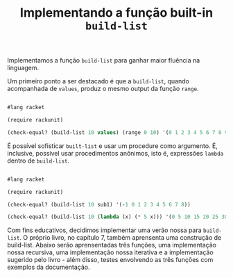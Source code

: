 #+Title: Implementando a função built-in =build-list=

Implementamos a função =build-list= para ganhar maior fluência na linguagem.

Um primeiro ponto a ser destacado é que a =build-list=, quando acompanhada de =values=, produz o mesmo output da função =range=.

#+BEGIN_SRC scheme

#lang racket

(require rackunit)

(check-equal? (build-list 10 values) (range 0 10) '(0 1 2 3 4 5 6 7 8 9))

#+END_SRC

É possível sofisticar =built-list= e usar um procedure como argumento. É, inclusive, possível usar procedimentos anônimos,
isto é, expressões =lambda= dentro de =build-list=.

#+BEGIN_SRC scheme

#lang racket

(require rackunit)

(check-equal? (build-list 10 sub1) '(-1 0 1 2 3 4 5 6 7 8))

(check-equal? (build-list 10 (lambda (x) (* 5 x))) '(0 5 10 15 20 25 30 35 40 45))

#+END_SRC

Com fins educativos, decidimos implementar uma verão nossa para =build-list=. O próprio livro, no capítulo 7, também aprensenta uma construção de build-list. Abaixo serão aprensentadas três funções, uma implementação nossa recursiva, uma implementação nossa iterativa e a implementação sugerido pelo livro - além disso, testes envolvendo as três funções com exemplos da documentação.
